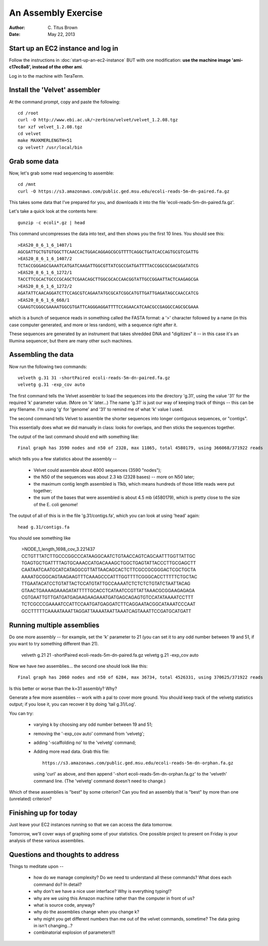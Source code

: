 An Assembly Exercise
====================

:Author: C. Titus Brown
:Date: May 22, 2013

Start up an EC2 instance and log in
~~~~~~~~~~~~~~~~~~~~~~~~~~~~~~~~~~~

Follow the instructions in :doc:`start-up-an-ec2-instance` BUT with
one modification: **use the machine image 'ami-c17ec8a8', instead of
the other ami**.

Log in to the machine with TeraTerm.

Install the 'Velvet' assembler
~~~~~~~~~~~~~~~~~~~~~~~~~~~~~~

At the command prompt, copy and paste the following::

   cd /root
   curl -O http://www.ebi.ac.uk/~zerbino/velvet/velvet_1.2.08.tgz
   tar xzf velvet_1.2.08.tgz
   cd velvet
   make MAXKMERLENGTH=51
   cp velvet? /usr/local/bin

Grab some data
~~~~~~~~~~~~~~

Now, let's grab some read sequencing to assemble::

   cd /mnt
   curl -O https://s3.amazonaws.com/public.ged.msu.edu/ecoli-reads-5m-dn-paired.fa.gz

This takes some data that I've prepared for you, and downloads it into the file 'ecoli-reads-5m-dn-paired.fa.gz'.

Let's take a quick look at the contents here::

   gunzip -c ecoli*.gz | head

This command uncompresses the data into text, and then shows you the first 10
lines.  You should see this::

   >EAS20_8_6_1_6_1407/1
   AGCGATTGCTGTGTGGCTTCAACCACTGGACAGGAGCGCGTTTTCAGGCTGATCACCAGTGCGTCGATTG
   >EAS20_8_6_1_6_1407/2
   TCTACCGGGAGCGAAATCATGATCAAGATTGGCGTTATCGCCGATGATTTTACCGGCGCGACGGATATCG
   >EAS20_8_6_1_6_1272/1
   TACCTTCGCACTGCCCGCAGCTCGAACAGCTTGGCGCACCAACGGTATTGCCGGAATTACTCAAGAGCGA
   >EAS20_8_6_1_6_1272/2
   AGATATTCAACAGGATCTTCCAGCGTCAGAATATGCGCATCGGCATGTTGATTGAGATAGCCAACCATCG
   >EAS20_8_6_1_6_668/1
   CGAAGTCGGGCGAAAATGGCGTGATTCAGGGAGGATTTTCCAGAACATCAACGCCGAGGCCAGCGCGAAA

which is a bunch of sequence reads in something called the FASTA
format: a '>' character followed by a name (in this case computer
generated, and more or less random), with a sequence right after it.

These sequences are generated by an instrument that takes shredded DNA
and "digitizes" it -- in this case it's an Illumina sequencer, but
there are many other such machines.

Assembling the data
~~~~~~~~~~~~~~~~~~~

Now run the following two commands::

   velveth g.31 31 -shortPaired ecoli-reads-5m-dn-paired.fa.gz 
   velvetg g.31 -exp_cov auto

The first command tells the Velvet assembler to load the sequences
into the directory 'g.31', using the value '31' for the required 'k'
parameter value.  (More on 'k' later...)  The name 'g.31' is just our
way of keeping track of things -- this can be any filename.  I'm using
'g' for 'genome' and '31' to remind me of what 'k' value I used.

The second command tells Velvet to assemble the shorter sequences into
longer contiguous sequences, or "contigs".

This essentially does what we did manually in class: looks for overlaps,
and then sticks the sequences together.

The output of the last command should end with something like::

   Final graph has 3590 nodes and n50 of 2328, max 11865, total 4580179, using 366068/371922 reads

which tells you a few statistics about the assembly --

 - Velvet could assemble about 4000 sequences (3590 "nodes");

 - the N50 of the sequences was about 2.3 kb (2328 bases) -- more on N50 later;

 - the maximum contig length assembled is 11kb, which means hundreds of those
   little reads were put together;

 - the sum of the bases that were assembled is about 4.5 mb (4580179), which
   is pretty close to the size of the E. coli genome!

The output of all of this is in the file 'g.31/contigs.fa', which you can
look at using 'head' again::

   head g.31/contigs.fa

You should see something like 

   >NODE_1_length_1698_cov_3.221437
   CCTGTTTATCTTGCCCGGCCCATAAGGCAATCTGTAACCAGTCAGCAATTTGGTTATTGC
   TGAGTGCTGATTTTAGTGCAAACCATGACAAAGCTGGCTGAGTATTACCCTTGCGAGCTT
   CAATAATCAATGCATCATAGGCGTTATTAACAGCACTCTTCGCCGCGGGACTCGCTGCTA
   AAAATGCGGCAGTAAGAAGTTTCAAAGCCCATTTGGTTTTCGGGCACCTTTTTCTGCTAC
   TTGAATACATCCTGTATTACTCCATGTATTGCCAAAATCTCTCTCTGTATCTAATTACAG
   GTAACTGAAAAGAAAGATATTTTTGCACCTCATAATCCGTTATTAAACGCGGAAGAGAGA
   CGTGAATTGTTGATGATGAGAAGAAGAAATGATGAGCAGAGTGTCCATATAAAATCCTTT
   TCTCGCCCGAAAATCCATTCCAATGATGAGGATCTTCAGGAATACGGCATAAATCCCAAT
   GCCTTTTTCAAAATAAATTAGGATTAAAATAATTAAATCAGTAAATTCCGATGCATGATT

Running multiple assemblies
~~~~~~~~~~~~~~~~~~~~~~~~~~~

Do one more assembly -- for example, set the 'k' parameter to 21 (you can
set it to any odd number between 19 and 51, if you want to try something
different than 21).

   velveth g.21 21 -shortPaired ecoli-reads-5m-dn-paired.fa.gz 
   velvetg g.21 -exp_cov auto

Now we have *two* assemblies... the second one should look like this::

   Final graph has 2060 nodes and n50 of 6284, max 36734, total 4526331, using 370625/371922 reads

Is this better or worse than the k=31 assembly?  Why?

Generate a few more assemblies -- work with a pal to cover more
ground.  You should keep track of the velvetg statistics output; if
you lose it, you can recover it by doing 'tail g.31/Log'.

You can try:

 - varying k by choosing any odd number between 19 and 51;

 - removing the '-exp_cov auto' command from 'velvetg';

 - adding '-scaffolding no' to the 'velvetg' command;

 - Adding more read data.  Grab this file::

     https://s3.amazonaws.com/public.ged.msu.edu/ecoli-reads-5m-dn-orphan.fa.gz

   using 'curl' as above, and then append '-short
   ecoli-reads-5m-dn-orphan.fa.gz' to the 'velveth' command line.
   (The 'velvetg' command doesn't need to change.)

Which of these assemblies is "best" by some criterion?  Can you find an
assembly that is "best" by more than one (unrelated) criterion?

Finishing up for today
~~~~~~~~~~~~~~~~~~~~~~

Just leave your EC2 instances running so that we can access the data tomorrow.

Tomorrow, we'll cover ways of graphing some of your statistics.  One possible
project to present on Friday is your analysis of these various assemblies.

Questions and thoughts to address
~~~~~~~~~~~~~~~~~~~~~~~~~~~~~~~~~

Things to meditate upon --

 - how do we manage complexity? Do we need to understand all these commands?
   What does each command do? In detail?

 - why don't we have a nice user interface?  Why is everything typing!?

 - why are we using this Amazon machine rather than the computer in
   front of us?

 - what is source code, anyway?

 - why do the assemblies change when you change k?

 - why might you get different numbers than me out of the velvet
   commands, sometime?  The data going in isn't changing...?

 - combinatorial explosion of parameters!!!

.. TODO: offer them up the orphaned reads

.. TODO: add blog post links; assembly paper read

.. TODO: vary parameters: -exp_cov, -scaffolding

.. TODO: install khmer?
